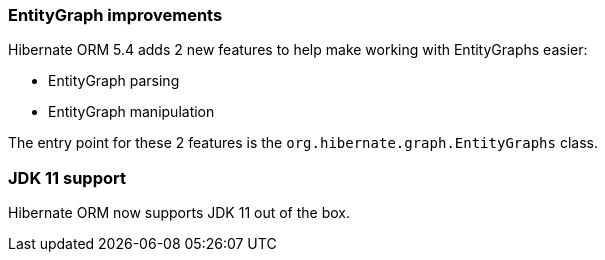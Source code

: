 :awestruct-layout: project-releases-series
:awestruct-project: orm
:awestruct-series_version: "5.4"

=== EntityGraph improvements

Hibernate ORM 5.4 adds 2 new features to help make working with EntityGraphs easier:

 * EntityGraph parsing
 * EntityGraph manipulation

The entry point for these 2 features is the `org.hibernate.graph.EntityGraphs` class.

=== JDK 11 support

Hibernate ORM now supports JDK 11 out of the box.
